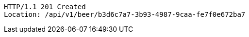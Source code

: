 [source,http,options="nowrap"]
----
HTTP/1.1 201 Created
Location: /api/v1/beer/b3d6c7a7-3b93-4987-9caa-fe7f0e672ba7

----